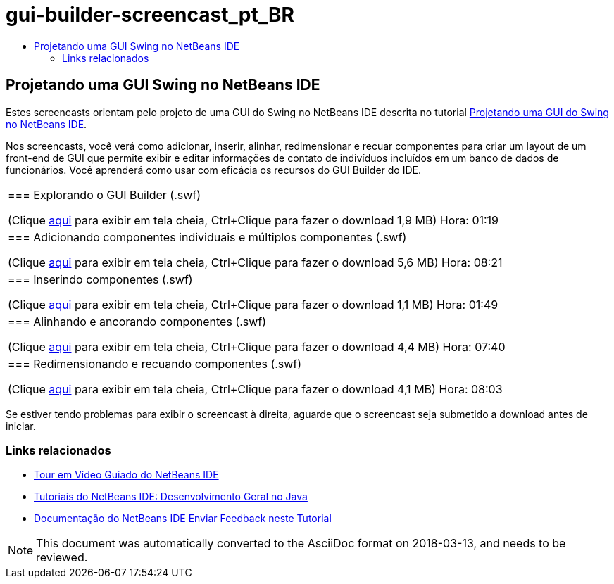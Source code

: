 // 
//     Licensed to the Apache Software Foundation (ASF) under one
//     or more contributor license agreements.  See the NOTICE file
//     distributed with this work for additional information
//     regarding copyright ownership.  The ASF licenses this file
//     to you under the Apache License, Version 2.0 (the
//     "License"); you may not use this file except in compliance
//     with the License.  You may obtain a copy of the License at
// 
//       http://www.apache.org/licenses/LICENSE-2.0
// 
//     Unless required by applicable law or agreed to in writing,
//     software distributed under the License is distributed on an
//     "AS IS" BASIS, WITHOUT WARRANTIES OR CONDITIONS OF ANY
//     KIND, either express or implied.  See the License for the
//     specific language governing permissions and limitations
//     under the License.
//

= gui-builder-screencast_pt_BR
:jbake-type: page
:jbake-tags: old-site, needs-review
:jbake-status: published
:keywords: Apache NetBeans  gui-builder-screencast_pt_BR
:description: Apache NetBeans  gui-builder-screencast_pt_BR
:toc: left
:toc-title:

== Projetando uma GUI Swing no NetBeans IDE

Estes screencasts orientam pelo projeto de uma GUI do Swing no NetBeans IDE descrita no tutorial link:../java/quickstart-gui.html[Projetando uma GUI do Swing no NetBeans IDE].

Nos screencasts, você verá como adicionar, inserir, alinhar, redimensionar e recuar componentes para criar um layout de um front-end de GUI que permite exibir e editar informações de contato de indivíduos incluídos em um banco de dados de funcionários. Você aprenderá como usar com eficácia os recursos do GUI Builder do IDE.

|===
|=== Explorando o GUI Builder (.swf)

(Clique link:http://bits.netbeans.org/media/quickstart-gui-explore.swf[aqui] para exibir em tela cheia, Ctrl+Clique para fazer o download 1,9 MB)
Hora: 01:19

 

|=== Adicionando componentes individuais e múltiplos componentes (.swf)

(Clique link:http://bits.netbeans.org/media/quickstart-gui-add.swf[aqui] para exibir em tela cheia, Ctrl+Clique para fazer o download 5,6 MB)
Hora: 08:21

 

|=== Inserindo componentes (.swf)

(Clique link:http://bits.netbeans.org/media/quickstart-gui-insert.swf[aqui] para exibir em tela cheia, Ctrl+Clique para fazer o download 1,1 MB)
Hora: 01:49

 

|=== Alinhando e ancorando componentes (.swf)

(Clique link:http://bits.netbeans.org/media/quickstart-gui-align.swf[aqui] para exibir em tela cheia, Ctrl+Clique para fazer o download 4,4 MB)
Hora: 07:40

 

|=== Redimensionando e recuando componentes (.swf)

(Clique link:http://bits.netbeans.org/media/quickstart-gui-resize.swf[aqui] para exibir em tela cheia, Ctrl+Clique para fazer o download 4,1 MB)
Hora: 08:03

 
|===

Se estiver tendo problemas para exibir o screencast à direita, aguarde que o screencast seja submetido a download antes de iniciar.

=== Links relacionados

* link:../intro-screencasts.html[Tour em Vídeo Guiado do NetBeans IDE]
* link:https://netbeans.org/kb/index.html[Tutoriais do NetBeans IDE: Desenvolvimento Geral no Java]
* link:https://netbeans.org/kb/index.html[Documentação do NetBeans IDE]
link:/about/contact_form.html?to=3&subject=Feedback:%20Designing%20a%20Swing%20GUI%20in%20NetBeans%20IDE%20Screencast[Enviar Feedback neste Tutorial]



NOTE: This document was automatically converted to the AsciiDoc format on 2018-03-13, and needs to be reviewed.
